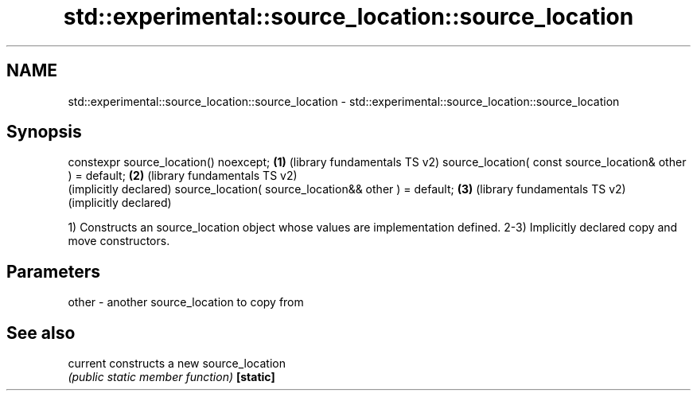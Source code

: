 .TH std::experimental::source_location::source_location 3 "2020.03.24" "http://cppreference.com" "C++ Standard Libary"
.SH NAME
std::experimental::source_location::source_location \- std::experimental::source_location::source_location

.SH Synopsis

constexpr source_location() noexcept;                      \fB(1)\fP (library fundamentals TS v2)
source_location( const source_location& other ) = default; \fB(2)\fP (library fundamentals TS v2)
                                                               (implicitly declared)
source_location( source_location&& other ) = default;      \fB(3)\fP (library fundamentals TS v2)
                                                               (implicitly declared)

1) Constructs an source_location object whose values are implementation defined.
2-3) Implicitly declared copy and move constructors.

.SH Parameters


other - another source_location to copy from


.SH See also



current  constructs a new source_location
         \fI(public static member function)\fP
\fB[static]\fP




